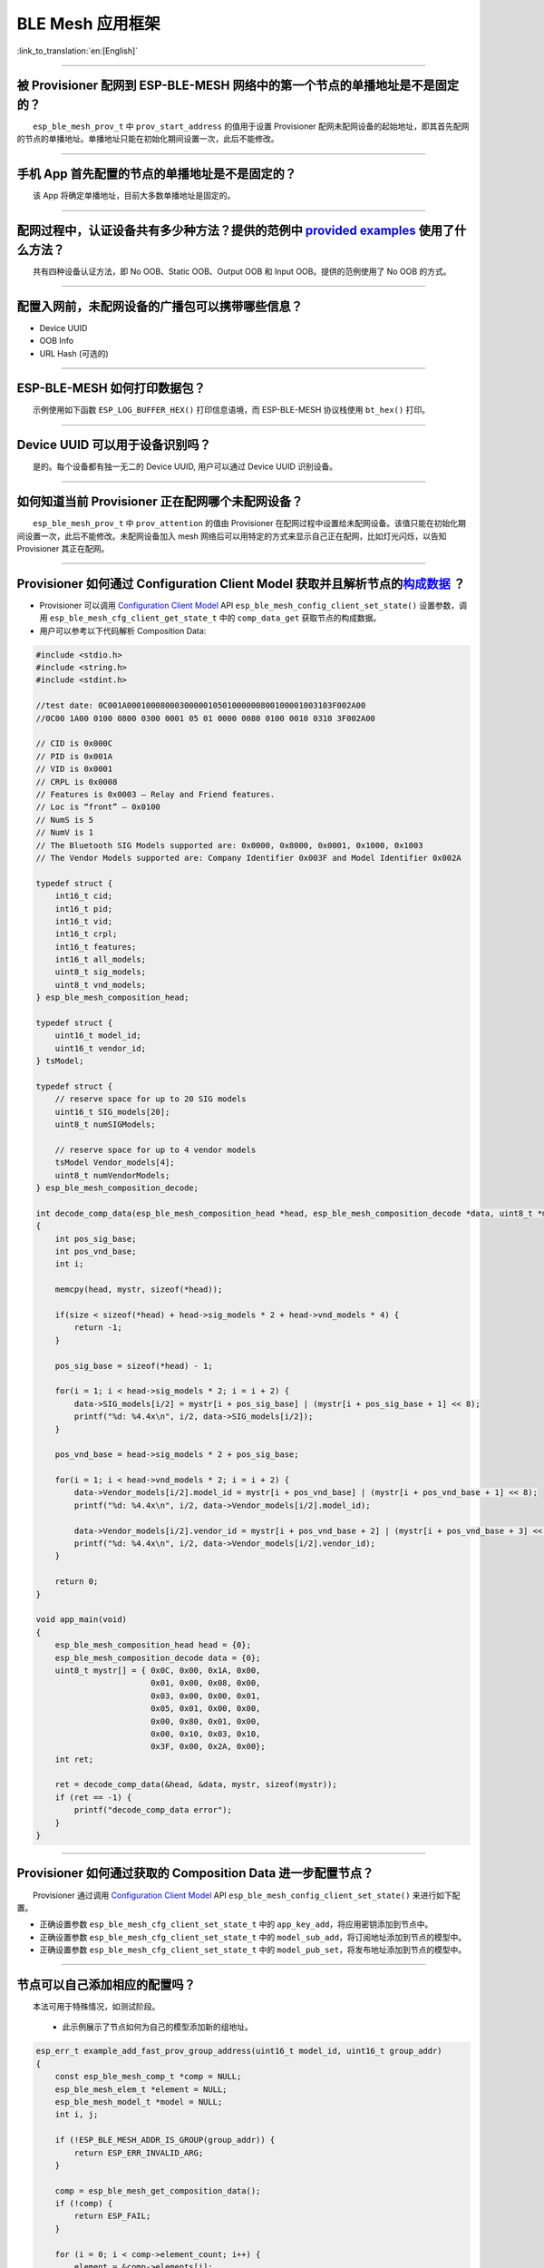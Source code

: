 BLE Mesh 应用框架
=================

:link_to_translation:`en:[English]`

.. raw:: html

   <style>
   body {counter-reset: h2}
     h2 {counter-reset: h3}
     h2:before {counter-increment: h2; content: counter(h2) ". "}
     h3:before {counter-increment: h3; content: counter(h2) "." counter(h3) ". "}
     h2.nocount:before, h3.nocount:before, { content: ""; counter-increment: none }
   </style>

--------------

被 Provisioner 配网到 ESP-BLE-MESH 网络中的第一个节点的单播地址是不是固定的？
-----------------------------------------------------------------------------

  ``esp_ble_mesh_prov_t`` 中 ``prov_start_address`` 的值用于设置 Provisioner 配网未配网设备的起始地址，即其首先配网的节点的单播地址。单播地址只能在初始化期间设置一次，此后不能修改。

--------------

手机 App 首先配置的节点的单播地址是不是固定的？
-----------------------------------------------

  该 App 将确定单播地址，目前大多数单播地址是固定的。

--------------

配网过程中，认证设备共有多少种方法？提供的范例中 `provided examples <https://github.com/espressif/esp-idf/tree/7d75213/examples/bluetooth/esp_ble_mesh>`__ 使用了什么方法？
---------------------------------------------------------------------------------------------------------------------------------------------------------------------------

  共有四种设备认证方法，即 No OOB、Static OOB、Output OOB 和 Input OOB。提供的范例使用了 No OOB 的方式。

--------------

配置入网前，未配网设备的广播包可以携带哪些信息？
------------------------------------------------

-  Device UUID
-  OOB Info
-  URL Hash (可选的)

--------------

ESP-BLE-MESH 如何打印数据包？
-----------------------------

  示例使用如下函数 ``ESP_LOG_BUFFER_HEX()`` 打印信息语境，而 ESP-BLE-MESH 协议栈使用 ``bt_hex()`` 打印。

--------------

Device UUID 可以用于设备识别吗？
--------------------------------

  是的。每个设备都有独一无二的 Device UUID, 用户可以通过 Device UUID 识别设备。

--------------

如何知道当前 Provisioner 正在配网哪个未配网设备？
-------------------------------------------------

  ``esp_ble_mesh_prov_t`` 中 ``prov_attention`` 的值由 Provisioner 在配网过程中设置给未配网设备。该值只能在初始化期间设置一次，此后不能修改。未配网设备加入 mesh 网络后可以用特定的方式来显示自己正在配网，比如灯光闪烁，以告知 Provisioner 其正在配网。

--------------

Provisioner 如何通过 Configuration Client Model 获取并且解析节点的\ `构成数据 <https://docs.espressif.com/projects/esp-idf/zh_CN/latest/esp32/api-guides/esp-ble-mesh/ble-mesh-terminology.html#ble-mesh-terminology-composition>`__ ？
---------------------------------------------------------------------------------------------------------------------------------------------------------------------------------------------------------------------------------------

-  Provisioner 可以调用 `Configuration Client Model <https://docs.espressif.com/projects/esp-idf/zh_CN/latest/esp32/api-guides/esp-ble-mesh/ble-mesh-terminology.html#ble-mesh-terminology-foundation-models>`__ API ``esp_ble_mesh_config_client_set_state()`` 设置参数，调用 ``esp_ble_mesh_cfg_client_get_state_t`` 中的 ``comp_data_get`` 获取节点的构成数据。
-  用户可以参考以下代码解析 Composition Data:

.. code:: c

   #include <stdio.h>
   #include <string.h>
   #include <stdint.h>

   //test date: 0C001A0001000800030000010501000000800100001003103F002A00
   //0C00 1A00 0100 0800 0300 0001 05 01 0000 0080 0100 0010 0310 3F002A00

   // CID is 0x000C
   // PID is 0x001A
   // VID is 0x0001
   // CRPL is 0x0008
   // Features is 0x0003 – Relay and Friend features.
   // Loc is “front” – 0x0100
   // NumS is 5
   // NumV is 1
   // The Bluetooth SIG Models supported are: 0x0000, 0x8000, 0x0001, 0x1000, 0x1003
   // The Vendor Models supported are: Company Identifier 0x003F and Model Identifier 0x002A

   typedef struct {
       int16_t cid;
       int16_t pid;
       int16_t vid;
       int16_t crpl;
       int16_t features;
       int16_t all_models;
       uint8_t sig_models;
       uint8_t vnd_models;
   } esp_ble_mesh_composition_head;

   typedef struct {
       uint16_t model_id;
       uint16_t vendor_id;
   } tsModel;

   typedef struct {
       // reserve space for up to 20 SIG models
       uint16_t SIG_models[20];
       uint8_t numSIGModels;

       // reserve space for up to 4 vendor models
       tsModel Vendor_models[4];
       uint8_t numVendorModels;
   } esp_ble_mesh_composition_decode;

   int decode_comp_data(esp_ble_mesh_composition_head *head, esp_ble_mesh_composition_decode *data, uint8_t *mystr, int size)
   {
       int pos_sig_base;
       int pos_vnd_base;
       int i;

       memcpy(head, mystr, sizeof(*head));

       if(size < sizeof(*head) + head->sig_models * 2 + head->vnd_models * 4) {
           return -1;
       }

       pos_sig_base = sizeof(*head) - 1;

       for(i = 1; i < head->sig_models * 2; i = i + 2) {
           data->SIG_models[i/2] = mystr[i + pos_sig_base] | (mystr[i + pos_sig_base + 1] << 8);
           printf("%d: %4.4x\n", i/2, data->SIG_models[i/2]);
       }

       pos_vnd_base = head->sig_models * 2 + pos_sig_base;

       for(i = 1; i < head->vnd_models * 2; i = i + 2) {
           data->Vendor_models[i/2].model_id = mystr[i + pos_vnd_base] | (mystr[i + pos_vnd_base + 1] << 8);
           printf("%d: %4.4x\n", i/2, data->Vendor_models[i/2].model_id);

           data->Vendor_models[i/2].vendor_id = mystr[i + pos_vnd_base + 2] | (mystr[i + pos_vnd_base + 3] << 8);
           printf("%d: %4.4x\n", i/2, data->Vendor_models[i/2].vendor_id);
       }

       return 0;
   }

   void app_main(void)
   {
       esp_ble_mesh_composition_head head = {0};
       esp_ble_mesh_composition_decode data = {0};
       uint8_t mystr[] = { 0x0C, 0x00, 0x1A, 0x00,
                           0x01, 0x00, 0x08, 0x00,
                           0x03, 0x00, 0x00, 0x01,
                           0x05, 0x01, 0x00, 0x00,
                           0x00, 0x80, 0x01, 0x00,
                           0x00, 0x10, 0x03, 0x10,
                           0x3F, 0x00, 0x2A, 0x00};
       int ret;

       ret = decode_comp_data(&head, &data, mystr, sizeof(mystr));
       if (ret == -1) {
           printf("decode_comp_data error");
       }
   }

--------------

Provisioner 如何通过获取的 Composition Data 进一步配置节点？
------------------------------------------------------------

  Provisioner 通过调用 `Configuration Client Model <https://docs.espressif.com/projects/esp-idf/zh_CN/latest/esp32/api-guides/esp-ble-mesh/ble-mesh-terminology.html#ble-mesh-terminology-foundation-models>`__ API ``esp_ble_mesh_config_client_set_state()`` 来进行如下配置。

-  正确设置参数 ``esp_ble_mesh_cfg_client_set_state_t`` 中的 ``app_key_add``\ ，将应用密钥添加到节点中。
-  正确设置参数 ``esp_ble_mesh_cfg_client_set_state_t`` 中的 ``model_sub_add``\ ，将订阅地址添加到节点的模型中。
-  正确设置参数 ``esp_ble_mesh_cfg_client_set_state_t`` 中的 ``model_pub_set``\ ，将发布地址添加到节点的模型中。

--------------

节点可以自己添加相应的配置吗？
------------------------------

  本法可用于特殊情况，如测试阶段。

  - 此示例展示了节点如何为自己的模型添加新的组地址。

.. code:: c

   esp_err_t example_add_fast_prov_group_address(uint16_t model_id, uint16_t group_addr)
   {
       const esp_ble_mesh_comp_t *comp = NULL;
       esp_ble_mesh_elem_t *element = NULL;
       esp_ble_mesh_model_t *model = NULL;
       int i, j;

       if (!ESP_BLE_MESH_ADDR_IS_GROUP(group_addr)) {
           return ESP_ERR_INVALID_ARG;
       }

       comp = esp_ble_mesh_get_composition_data();
       if (!comp) {
           return ESP_FAIL;
       }

       for (i = 0; i < comp->element_count; i++) {
           element = &comp->elements[i];
           model = esp_ble_mesh_find_sig_model(element, model_id);
           if (!model) {
               continue;
           }
           for (j = 0; j < ARRAY_SIZE(model->groups); j++) {
               if (model->groups[j] == group_addr) {
                   break;
               }
           }
           if (j != ARRAY_SIZE(model->groups)) {
               ESP_LOGW(TAG, "%s: Group address already exists, element index: %d", __func__, i);
               continue;
           }
           for (j = 0; j < ARRAY_SIZE(model->groups); j++) {
               if (model->groups[j] == ESP_BLE_MESH_ADDR_UNASSIGNED) {
                   model->groups[j] = group_addr;
                   break;
               }
           }
           if (j == ARRAY_SIZE(model->groups)) {
               ESP_LOGE(TAG, "%s: Model is full of group addresses, element index: %d", __func__, i);
           }
       }

       return ESP_OK;
   }

   **注：** 使能了节点的 NVS 存储器后，通过该方式添加的组地址以及绑定的应用密钥在设备掉电的情况下不能保存。这些配置信息只有通过 Configuration Client Model 配置时才会保存。

--------------

Provisioner 如何通过分组的方式控制节点？
----------------------------------------

  通常而言，在 ESP-BLE-MESH 网络中实现组控制有两种方法，即组地址方法和虚拟地址方法。假设有 10 个设备，即 5 个带蓝灯的设备和 5 个带红灯的设备。

  - 方案一：5 个蓝灯设备订阅一个组地址，5 个红灯设备订阅另一个组地址。Provisioner 往不同的组地址发送消息，即可实现分组控制设备。
  - 方案二：5 个蓝灯设备订阅一个虚拟地址，5 个红灯设备订阅另一个虚拟地址，Provisioner 往不同的虚拟地址发送消息，即可实现分组控制设备。

--------------

Provisioner 如何知道网络中的某个设备是否离线？
----------------------------------------------

  - 节点离线通常定义为：电源故障或其他原因导致的节点无法与 mesh 网络中的其他节点正常通信的情况。
  - ESP-BLE-MESH 网络中的节点间彼此不连接，它们通过广播通道进行通信。
  - 此示例展示了如何通过 Provisioner 检测节点是否离线。
  - 节点定期给 Provisioner 发送心跳包。如果 Provisioner 超过一定的时间未接收到心跳包，则视该节点离线。

  **注：** 心跳包的设计应该采用单包（字节数小于 11 个字节）的方式，这样收发效率会更高。

--------------

Provisioner 如何将节点添加至多个子网？
--------------------------------------

  节点配置期间，Provisioner 可以为节点添加多个网络密钥，拥有相同网络密钥的节点属于同一子网。Provisioner 可以通过不同的网络密钥与不同子网内的节点进行通信。

--------------

为什么 APP 中显示的节点地址的数量比现有的节点地址更多？
-------------------------------------------------------

  每完成一次快速配网后、开始新一次快速配网前，APP 会存有上次配网的数据，因此 APP 中显示的节点地址的数量比现有的节点地址更多。

--------------

在 EspBleMesh App 中输入的 \*\* count \*\* 值有什么用途？
---------------------------------------------------------

  此 count 值提供给 App 配置的代理节点，以决定何时提前开始 Proxy 广播信息。

--------------

运行以下示例 `fast_prov_server <https://github.com/espressif/esp-idf/tree/84b51781c/examples/bluetooth/esp_ble_mesh/ble_mesh_fast_provision/fast_prov_server>`__ 的节点的 Configuration Client Model 何时开始工作？
-------------------------------------------------------------------------------------------------------------------------------------------------------------------------------------------------------------------

  使能了 Temporary Provisioner 功能后，Configuration Client Model 会开始工作。

--------------

Temporary Provisioner 功能会一直处于使能的状态吗？
--------------------------------------------------

  节点收到打开/关闭电灯的消息后，所有节点会禁用其 Temporary Provisioner 功能并且转化为一般节点。

--------------

BLE MESH Log ``ran out of retransmit attempts`` 代表什么？
----------------------------------------------------------

  节点发送分段消息时，由于某些原因，接收端未收到完整的消息。节点会重传消息。当重传次数达到最大重传数时，会出现该警告，当前最大重传数为 4。

--------------

BLE Mesh log ``Duplicate found in Network Message Cache`` 代表什么？
--------------------------------------------------------------------

  当节点收到一条消息时，它会把该消息与网络缓存中存储的消息进行比较。如果在缓存中找到相同的消息，这意味着之前已接受过该消息，则该消息会被丢弃。

--------------

BLE Mesh log ``Incomplete timer expired`` 代表什么？
----------------------------------------------------

  当节点在一定时间段（比如 10 秒）内未收到分段消息的所有段时，则 Incomplete 计时器到时，并且出现该警告。

--------------

BLE Mesh log ``No free slots for new incoming segmented messages`` 代表什么？
-----------------------------------------------------------------------------

  当节点没有空间来接收新的分段消息时，会出现该警告。用户可以通过配置 `CONFIG_BLE_MESH_RX_SEG_MSG_COUNT <https://docs.espressif.com/projects/esp-idf/zh_CN/release-v4.1/api-reference/kconfig.html#config-ble-mesh-rx-seg-msg-count>`__ 扩大空间。

--------------

BLE Mesh log ``No matching TX context for ack`` 代表什么？
----------------------------------------------------------

  当节点收到一个分段 ack 且不能找到任何自己发送的与该 ack 相关的消息时，会出现该警告。

--------------

BLE Mesh log ``Model not bound to AppKey 0x0000`` 代表什么？
------------------------------------------------------------

  当节点发送带有模型的消息且该模型尚未绑定到索引为 0x000 的应用密钥时，会出现该报错。

--------------

BLE Mesh log ``Busy sending message to DST xxxx`` 代表什么？
---------------------------------------------------------------

  该错误表示节点的客户端模型已将消息发送给目标节点，并且正在等待响应，用户无法将消息发送到单播地址相同的同一节点。接收到相应的响应或计时器到时后，可以发送另一条消息。

--------------

为什么会出现 EspBleMesh App 在快速配网期间长时间等待的情况？
------------------------------------------------------------

  快速配网期间，代理节点在配置完一个节点后会断开与 APP 的连接，待所有节点配网完成后再与 APP 重新建立连接。

--------------

Provisoner 如何控制节点的服务器模型？
-------------------------------------

  ESP-BLE-MESH 支持所有 SIG 定义的客户端模型。Provisioner 可以使用这些客户端模型控制节点的服务器模型。客户端模型分为 6 类，每类有相应的功能。

-  Configuration Client Model

   -  API ``esp_ble_mesh_config_client_get_state()`` 可用于获取 Configuration Server Model 的 ``esp_ble_mesh_cfg_client_get_state_t`` 值。
   -  API ``esp_ble_mesh_config_client_set_state()`` 可用于获取 Configuration Server Model 的 ``esp_ble_mesh_cfg_client_set_state_t`` 值。

-  Health Client Model

   -  API ``esp_ble_mesh_health_client_get_state()`` 可用于获取 Health Server Model 的 ``esp_ble_mesh_health_client_get_state_t`` 值。
   -  API ``esp_ble_mesh_health_client_set_state()`` 可用于获取 Health Server Model 的 ``esp_ble_mesh_health_client_set_state_t`` 值。

-  Generic Client Models

   -  API ``esp_ble_mesh_generic_client_get_state()`` 可用于获取 Generic Server Model 的 ``esp_ble_mesh_generic_client_get_state_t`` 值。
   -  API ``esp_ble_mesh_generic_client_set_state()`` 可用于获取 Generic Server Model 的 ``esp_ble_mesh_generic_client_set_state_t`` 值。

-  Lighting Client Models

   -  API ``esp_ble_mesh_light_client_get_state()`` 可用于获取 Lighting Server Model 的 ``esp_ble_mesh_light_client_get_state_t`` 值。
   -  API ``esp_ble_mesh_light_client_set_state()`` 可用于获取 Lighting Server Model 的 ``esp_ble_mesh_light_client_set_state_t`` 值。

-  Sensor Client Models

   -  API ``esp_ble_mesh_sensor_client_get_state()`` 可用于获取 Sensor Server Model 的 ``esp_ble_mesh_sensor_client_get_state_t`` 值。
   -  API ``esp_ble_mesh_sensor_client_set_state()`` 可用于获取 Sensor Server Model 的 ``esp_ble_mesh_sensor_client_set_state_t`` 值。

-  Time and Scenes Client Models

   -  API ``esp_ble_mesh_time_scene_client_get_state()`` 可用于获取 Time and Scenes Server Model 的 ``esp_ble_mesh_time_scene_client_get_state_t`` 值。
   -  API ``esp_ble_mesh_time_scene_client_set_state()`` 可用于获取 Time and Scenes Server Model 的 ``esp_ble_mesh_time_scene_client_set_state_t`` 值。

--------------

设备通信必须要网关吗？
----------------------

-  情况 1：节点仅在 mesh 网络内通信。这种情况下，不需要网关。ESP-BLE-MESH 网络是一个泛洪的网络，网络中的消息没有固定的路径，节点与节点之间可以随意通信。
-  情况 2：如果用户想要远程控制网络，比如在到家之前打开某些节点，则需要网关。

--------------

Provisioner 删除网络中的节点时，需要进行哪些操作？
--------------------------------------------------

  通常而言，Provisioner 从网络中移除节点主要涉及三个步骤：

  - 首先，Provisioner 将需要移除的节点添加至“黑名单”。
  - 其次，Provisioner 启动 `密钥更新程序 <https://docs.espressif.com/projects/esp-idf/zh_CN/latest/esp32/api-guides/esp-ble-mesh/ble-mesh-terminology.html#ble-mesh-terminology-network-management>`_ 。
  - 最后，节点执行节点重置程序，切换自身身份为未配网设备。

--------------

在密钥更新的过程中，Provisioner 如何更新节点的网络密钥？
--------------------------------------------------------

  - 通过正确设置参数 ``esp_ble_mesh_cfg_client_set_state_t`` 中的 ``net_key_update``\ ，使用 `Configuration Client Model <https://docs.espressif.com/projects/esp-idf/zh_CN/latest/esp32/api-guides/esp-ble-mesh/ble-mesh-terminology.html#ble-mesh-terminology-foundation-models>`__ API ``esp_ble_mesh_config_client_set_state()``\ ，Provisioner 更新节点的网络密钥。
  - 通过正确设置参数 ``esp_ble_mesh_cfg_client_set_state_t`` 中的 ``app_key_update``\ ，使用 `Configuration Client Model <https://docs.espressif.com/projects/esp-idf/zh_CN/latest/esp32/api-guides/esp-ble-mesh/ble-mesh-terminology.html#ble-mesh-terminology-foundation-models>`__ API ``esp_ble_mesh_config_client_set_state()``\ ，Provisioner 更新节点的应用密钥。

--------------

Provisioner 如何管理 mesh 网络中的节点？
----------------------------------------

  ESP-BLE-MESH 在示例中实现了一些基本的节点管理功能，比如 ``esp_ble_mesh_store_node_info()``\ 。 ESP-BLE-MESH 还提供可用于设置节点本地名称的 API ``esp_ble_mesh_provisioner_set_node_name()`` 和可用于获取节点本地名称的 API ``esp_ble_mesh_provisioner_get_node_name()``\ 。

--------------

Provisioner 想要控制节点的服务器模型时需要什么？
------------------------------------------------

  - Provisioner 在控制节点的服务器模型前，必须包括相应的客户端模型。

  - Provisioner 应当添加本地的网络密钥和应用密钥。

     - Provisioner 调用 API ``esp_ble_mesh_provisioner_add_local_net_key()`` 以添加网络密钥。
     - Provisioner 调用 API ``esp_ble_mesh_provisioner_add_local_app_key()`` 以添加应用密钥。

  - Provisioner 应当配置自己的客户端模型。

     - Provisioner 调用 API ``esp_ble_mesh_provisioner_bind_app_key_to_local_model()`` 以绑定应用密钥至自己的客户端模型。

--------------

什么时候应该使能节点的 `Relay <https://docs.espressif.com/projects/esp-idf/zh_CN/release-v4.1/api-guides/esp-ble-mesh/ble-mesh-terminology.html#ble-mesh-terminology-features>`__ 功能？
----------------------------------------------------------------------------------------------------------------------------------------------------------------------------------------

  - 如果 mesh 网络中检测到的节点很稀疏，用户可以使能节点的 Relay 功能。
  - 如果 mesh 网络中检测到的节点很密集，用户可以选择仅使能一些节点的 Relay 功能。
  - 如果 mesh 网络大小未知，用户可以默认使能 Relay 功能。

--------------

节点包含什么样的模型？
----------------------

  - ESP-BLE-MESH 中，节点由一系列的模型组成，每个模型实现节点的某些功能。
  - 模型分为两种，客户端模型和服务器模型。客户端模型可以获取并设置服务器模型的状态。
  - 模型也可以分为 SIG 模型和自定义模型。 SIG 模型的所有行为都由官方定义，而自定义模型的行为均由用户定义。

--------------

每个模型对应的消息格式是不是固定的？
------------------------------------

  - 消息由 opcode 和 payload 组成，通过 opcode 进行区分。
  - 与模型对应的消息的类型和格式都是固定的，这意味着模型之间传输的消息是固定的。

--------------

节点的模型可以使用哪些函数发送消息？
------------------------------------

  - 对于客户端模型，用户可以调用 API ``esp_ble_mesh_client_model_send_msg()`` 发送消息。
  - 对于服务器模型，用户可以调用 API ``esp_ble_mesh_server_model_send_msg()`` 发送消息。
  - 对于发布，用户可以调用 API ``esp_ble_mesh_model_publish()`` 发布消息。

--------------

如何实现消息传输不丢包？
------------------------

  如果用户要实现消息传输不丢包，则需有应答的消息。等待应答的默认时间在 `CONFIG_BLE_MESH_CLIENT_MSG_TIMEOUT <https://docs.espressif.com/projects/esp-idf/zh_CN/latest/esp32/api-reference/kconfig.html#config-ble-mesh-client-msg-timeout>`__ 中设置。如果发送端等待应答超时，就会触发对应的超时事件。

  **注：** API ``esp_ble_mesh_client_model_send_msg()`` 中可以设置应答的超时时间。如果参数 ``msg_timeout`` 设为 0， 那么超时时间便会采用默认值（4 秒）。

--------------

如何发送无应答的消息？
----------------------

  - 对于客户端模型，用户可以调用 API ``esp_ble_mesh_client_model_send_msg()`` with the parameter ``need_rsp`` set to ``false`` 发送无应答消息。

  - 对于服务器模型，调用 API ``esp_ble_mesh_server_model_send_msg()`` 发送的消息总是无应答的消息。

--------------

发送不分包消息时，最多可携带多少有效字节？
------------------------------------------

  不分包消息的总有效载荷长度（可由用户设置）为 11 个八位位组，因此，如果消息的 opcode 为 2 个八位位组，则该消息可以携带 9 个八位位组的有效信息。 对于 vendor 消息，由于 opcode 是 3 个八位位组，剩余的有效负载长度为 8 个八位位组。

--------------

什么时候应该使能节点的 `Proxy <https://docs.espressif.com/projects/esp-idf/zh_CN/release-v4.1/api-guides/esp-ble-mesh/ble-mesh-terminology.html#ble-mesh-terminology-features>`__ 功能？
----------------------------------------------------------------------------------------------------------------------------------------------------------------------------------------

  如果未配网设备将由电话配网，则未配网设备应该使能 Proxy 功能，因为当前几乎所有电话都不支持通过广播承载层发送 ESP-BLE-MESH 数据包。并且，未配网设备成功配网成为 Proxy 节点后，其会通过 GATT 承载层和广播承载层与 mesh 网络中的其他节点通信。

--------------

如何使用代理过滤器?
-------------------

  代理过滤器用于减少 Proxy Client（如手机）和 Proxy Server（如节点）之间交换的 Network PDU 的数量。另外，通过代理过滤器，Proxy Client 可以明确请求仅接收来自 Proxy Server 的某些目标地址的 mesh 消息。

--------------

如何实现将节点自检的信息发送出来？
----------------------------------

  推荐节点通过 Health Server Model 定期发布其自检结果。

--------------

Relay 节点什么时候可以中继消息？
--------------------------------

  如果要中继消息，消息需满足以下要求。

  - 消息存在于 mesh 网络中。
  - 消息的目的地址不是节点的单播地址。
  - 消息的 TTL 值需大于 1。

--------------

如果一条消息分成几段，那么其他 Relay 节点是接收到一段消息就中继还是等接收到完整的数据包才中继？
-----------------------------------------------------------------------------------------------

  Relay 节点收到其中一段消息时就中继，而非一直等到接收所有的消息。

--------------

设备断电后上电，如何能继续在网络中进行通讯？
--------------------------------------------

  在 menuconfig 中启用配置 ``Store BLE Mesh Node configuration persistently``。

--------------

使用 `Low Power <https://docs.espressif.com/projects/esp-idf/zh_CN/release-v4.1/api-guides/esp-ble-mesh/ble-mesh-terminology.html#ble-mesh-terminology-features>`__ 功能降低功耗的原理是什么？
----------------------------------------------------------------------------------------------------------------------------------------------------------------------------------------------

  -  开启无线电进行收听时，设备消耗能量。使能节点的低功耗功能后，它将在大多数时间内关闭无线电功能。
  -  低功耗节点和好友节点需要合作，因此低功耗节点可以以适当或较低的频率接收消息，而无需一直收听。
  -  当低功耗节点有一些新消息时，好友节点将为其存储消息。低功耗节点可以间隔固定时间轮询好友节点，以查看是否有新的消息。

--------------

节点间如何传输消息？
--------------------

  节点间传输信息的可能应用场景是，一旦烟雾警报检测到高浓度的烟雾，就会触发喷淋设备。 有两种实现方法。

  -  方法 1：喷淋设备订阅组地址。当烟雾警报器检测到高浓度的烟雾时，它会发布一条消息，该消息的目标地址是喷淋设备已订阅的组地址。
  -  方法 2：Provisioner 可以配置喷淋设备的单播地址为烟雾报警器的地址。当检测到高浓度的烟雾时，烟雾警报器以喷淋设备的单播地址为目标地址，将消息发送到喷淋设备。

--------------

何时使用 IV Update 更新程序？
-----------------------------

  一旦节点的底层检测到发送的消息的序列号达到临界值，IV Update 更新程序便会启用。

--------------

为什么需要快速配网？
--------------------

  通常而言，存在少量未配网设备时，用户可以逐个配置。但是如果有大量未配网设备（比如 100 个）时，逐个配置会耗费大量时间。通过快速配网，用户可以在约 50 秒内配网 100 个未配网设备。

--------------

如何启用 IV Update 更新程序？
-----------------------------

  节点可以使用带有 Secure Network Beacon 的 IV Update 更新程序。

--------------

ESP-BLE-MESH 回调函数如何分类？
-------------------------------

  -  API ``esp_ble_mesh_register_prov_callback()`` 用于注册处理配网和入网相关事件的回调函数。
  -  API ``esp_ble_mesh_register_config_client_callback()`` 用于注册处理 Configuration Client Model 相关事件的回调函数。
  -  API ``esp_ble_mesh_register_config_server_callback()`` 用于注册处理 Configuration Server Model 相关事件的回调函数。
  -  API ``esp_ble_mesh_register_health_client_callback()`` 用于注册处理 Health Client Model 相关事件的回调函数。
  -  API ``esp_ble_mesh_register_health_server_callback()`` 用于注册处理 Health Server Model 相关事件的回调函数。
  -  API ``esp_ble_mesh_register_generic_client_callback()`` 用于注册处理 Generic Client Models 相关事件的回调函数。
  -  API ``esp_ble_mesh_register_light_client_callback()`` 用于注册处理 Lighting Client Models 相关事件的回调函数。
  -  API ``esp_ble_mesh_register_sensor_client_callback()`` 用于注册处理 Sensor Client Model 相关事件的回调函数。
  -  API ``esp_ble_mesh_register_time_scene_client_callback()`` 用于注册处理 Time and Scenes Client Models 相关事件的回调函数。
  -  API ``esp_ble_mesh_register_custom_model_callback()`` 用于注册处理自定义模型和未实现服务器模型的相关事件的回调函数。

--------------

未配网设备加入 ESP-BLE-MESH 网络的流程是什么？
----------------------------------------------

  设备通过 Provisioner 加入 ESP-BLE-MESH 网络分为两个阶段，配网阶段和配置阶段。

  - 配网阶段：为设备分配单播地址、添加网络密钥 (NetKey) 等。通过配网，设备加入 ESP-BLE-MESH 网络，身份从未配网设备变为节点。
  - 配置阶段：为节点添加应用密钥 (AppKey), 并将应用密钥绑定到相应模型。配置期间，有些选项是可选的，比如为节点添加订阅地址、设置发布地址等。通过配置，该节点实际上可以向 Provisioner 发送消息，也可以接收来自 Provisioner 的消息。

--------------

Provisioner 的地址是否可以作为节点上报状态消息的目的地址？
----------------------------------------------------------

  Provisioner 的单播地址只能在初始化期间设置一次，此后不能更改。理论而言，只要节点知道 Provisioner 的单播地址，此地址便可用作节点上报状态消息的目的地址。节点在网络配置的过程中可以知道 Provisioner 的单播地址，因为 Provisioner 往节点发送消息时，消息的源地址就是 Provisioner 的单播地址。

  订阅地址也可使用。Provisioner 订阅组地址或者虚拟地址，节点向该订阅地址发送消息。

--------------

如果 Provisioner 想要改变节点状态，其需满足什么条件？
-----------------------------------------------------

  -  需要有和节点的服务器模型相对应的客户端模型。
  -  需要和节点有相同的、可用于加密消息的网络密钥和应用密钥。
  -  需要知道节点的地址，可以是单播地址，也可以是订阅地址。

--------------

Provisioner 的单播地址是不是固定的？
------------------------------------

  ``esp_ble_mesh_prov_t`` 中 ``prov_unicast_addr`` 的值用于设置 Provisioner 的单播地址，只能在初始化期间设置一次，此后不能更改。

--------------

如何使用网络密钥和应用密钥？
----------------------------

  -  网络密钥用于加密网络层的消息。具有相同网络密钥的节点视作在同一网络中，具有不同网络密钥的节点相互之间不能进行通信。
  -  应用密钥用于加密上层传输层中的消息。如果服务器模型和客户端模型绑定的应用密钥不同，则无法实现相互通信。

--------------

是否可以采用固定的网络密钥或应用密钥？
--------------------------------------

  -  API ``esp_ble_mesh_provisioner_add_local_net_key()`` 可以用来添加包含固定值或随机值的网络密钥。
  -  API ``esp_ble_mesh_provisioner_add_local_app_key()`` 可以用来添加包含固定值或随机值的应用密钥。
